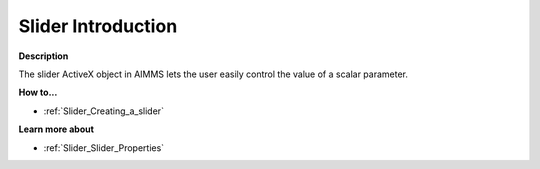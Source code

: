 

.. _Slider_Slider_-_Introduction:


Slider Introduction
=========================

**Description** 

The slider ActiveX object in AIMMS lets the user easily control the value of a scalar parameter.



**How to...** 

*	:ref:`Slider_Creating_a_slider`  




**Learn more about** 

*	:ref:`Slider_Slider_Properties`  
